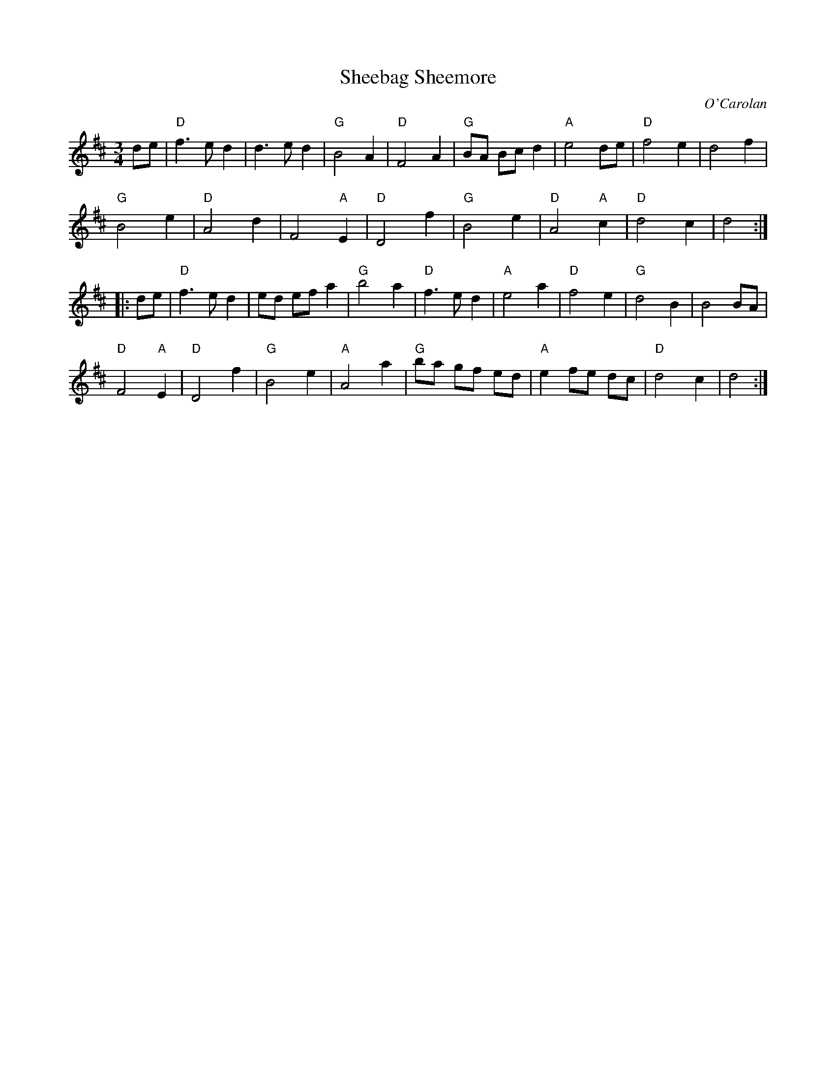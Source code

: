 X:6
T: Sheebag Sheemore
C: O'Carolan
M: 3/4
S: printed copy of unknown origin in Concord Slow Scottish Session collection
R: waltz
K: D
de |\
"D"f3 e d2 | d3 e d2 | "G"B4 A2 | "D"F4 A2 |\
"G"BA Bc d2 | "A"e4 de | "D"f4 e2 | d4 f2 |
"G"B4 e2 | "D"A4 d2 | F4 "A"E2 | "D"D4 f2 |\
"G"B4 e2 | "D"A4 "A"c2 | "D"d4 c2 | d4 :|
|: de |\
"D"f3 e d2 | ed ef a2 | "G"b4 a2 | "D"f3 e d2 |\
"A"e4 a2 | "D"f4 e2 | "G"d4 B2 | B4 BA |
"D"F4 "A"E2 | "D"D4 f2 | "G"B4 e2 | "A"A4 a2 |\
"G"ba gf ed | "A"e2 fe dc | "D"d4 c2 | d4 :|
